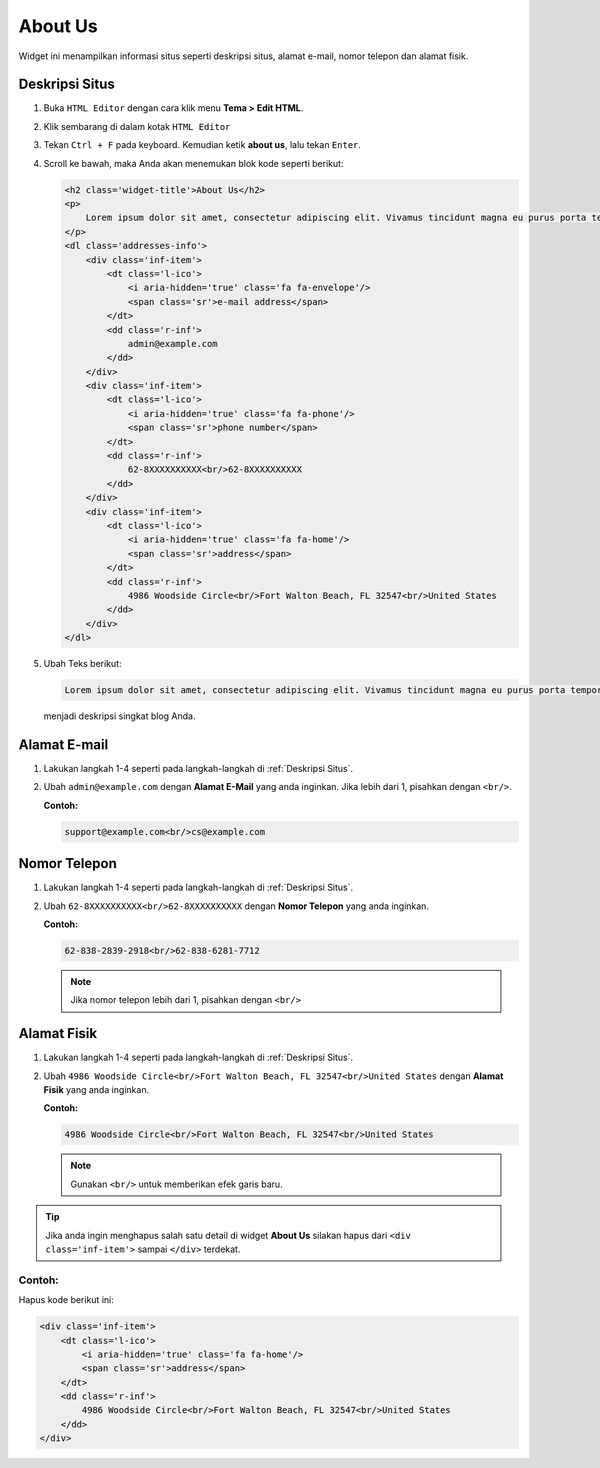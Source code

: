 About Us
========

Widget ini menampilkan informasi situs seperti deskripsi situs, alamat e-mail, nomor telepon dan alamat fisik.

.. _Deskripsi Situs

Deskripsi Situs
---------------

#. Buka ``HTML Editor`` dengan cara klik menu **Tema > Edit HTML**.

   .. image:: _static/about/1.png

#. Klik sembarang di dalam kotak ``HTML Editor``

   .. image:: _static/about/2.png

#. Tekan ``Ctrl + F`` pada keyboard. Kemudian ketik **about us**, lalu tekan ``Enter``.

   .. image:: _static/about/3.png

#. Scroll ke bawah, maka Anda akan menemukan blok kode seperti berikut:

   .. code-block:: html

        <h2 class='widget-title'>About Us</h2>
        <p>
            Lorem ipsum dolor sit amet, consectetur adipiscing elit. Vivamus tincidunt magna eu purus porta tempor.
        </p>
        <dl class='addresses-info'>
            <div class='inf-item'>
                <dt class='l-ico'>
                    <i aria-hidden='true' class='fa fa-envelope'/>
                    <span class='sr'>e-mail address</span>
                </dt>
                <dd class='r-inf'>
                    admin@example.com
                </dd>
            </div>
            <div class='inf-item'>
                <dt class='l-ico'>
                    <i aria-hidden='true' class='fa fa-phone'/>
                    <span class='sr'>phone number</span>
                </dt>
                <dd class='r-inf'>
                    62-8XXXXXXXXXX<br/>62-8XXXXXXXXXX
                </dd>
            </div>
            <div class='inf-item'>
                <dt class='l-ico'>
                    <i aria-hidden='true' class='fa fa-home'/>
                    <span class='sr'>address</span>
                </dt>
                <dd class='r-inf'>
                    4986 Woodside Circle<br/>Fort Walton Beach, FL 32547<br/>United States
                </dd>
            </div>
        </dl>

#. Ubah Teks berikut:

   .. code-block:: html
   
      Lorem ipsum dolor sit amet, consectetur adipiscing elit. Vivamus tincidunt magna eu purus porta tempor.
   
   menjadi deskripsi singkat blog Anda.

Alamat E-mail
-------------

#. Lakukan langkah 1-4 seperti pada langkah-langkah di :ref:`Deskripsi Situs`.

#. Ubah ``admin@example.com`` dengan **Alamat E-Mail** yang anda inginkan. Jika lebih dari 1, pisahkan dengan ``<br/>``.

   **Contoh:**

   .. code-block:: html

      support@example.com<br/>cs@example.com

Nomor Telepon
-------------

#. Lakukan langkah 1-4 seperti pada langkah-langkah di :ref:`Deskripsi Situs`.

#. Ubah ``62-8XXXXXXXXXX<br/>62-8XXXXXXXXXX`` dengan **Nomor Telepon** yang anda inginkan.

   **Contoh:**

   .. code-block:: html

      62-838-2839-2918<br/>62-838-6281-7712

   .. note:: Jika nomor telepon lebih dari 1, pisahkan dengan ``<br/>``

Alamat Fisik
------------

#. Lakukan langkah 1-4 seperti pada langkah-langkah di :ref:`Deskripsi Situs`.

#. Ubah ``4986 Woodside Circle<br/>Fort Walton Beach, FL 32547<br/>United States`` dengan **Alamat Fisik** yang anda inginkan.

   **Contoh:**

   .. code-block:: html

      4986 Woodside Circle<br/>Fort Walton Beach, FL 32547<br/>United States

   .. note:: Gunakan ``<br/>`` untuk memberikan efek garis baru.

.. tip:: Jika anda ingin menghapus salah satu detail di widget **About Us** silakan hapus dari ``<div class='inf-item'>`` sampai ``</div>`` terdekat. 

Contoh:
~~~~~~~

Hapus kode berikut ini:

.. code-block:: html

    <div class='inf-item'>
        <dt class='l-ico'>
            <i aria-hidden='true' class='fa fa-home'/>
            <span class='sr'>address</span>
        </dt>
        <dd class='r-inf'>
            4986 Woodside Circle<br/>Fort Walton Beach, FL 32547<br/>United States
        </dd>
    </div>

